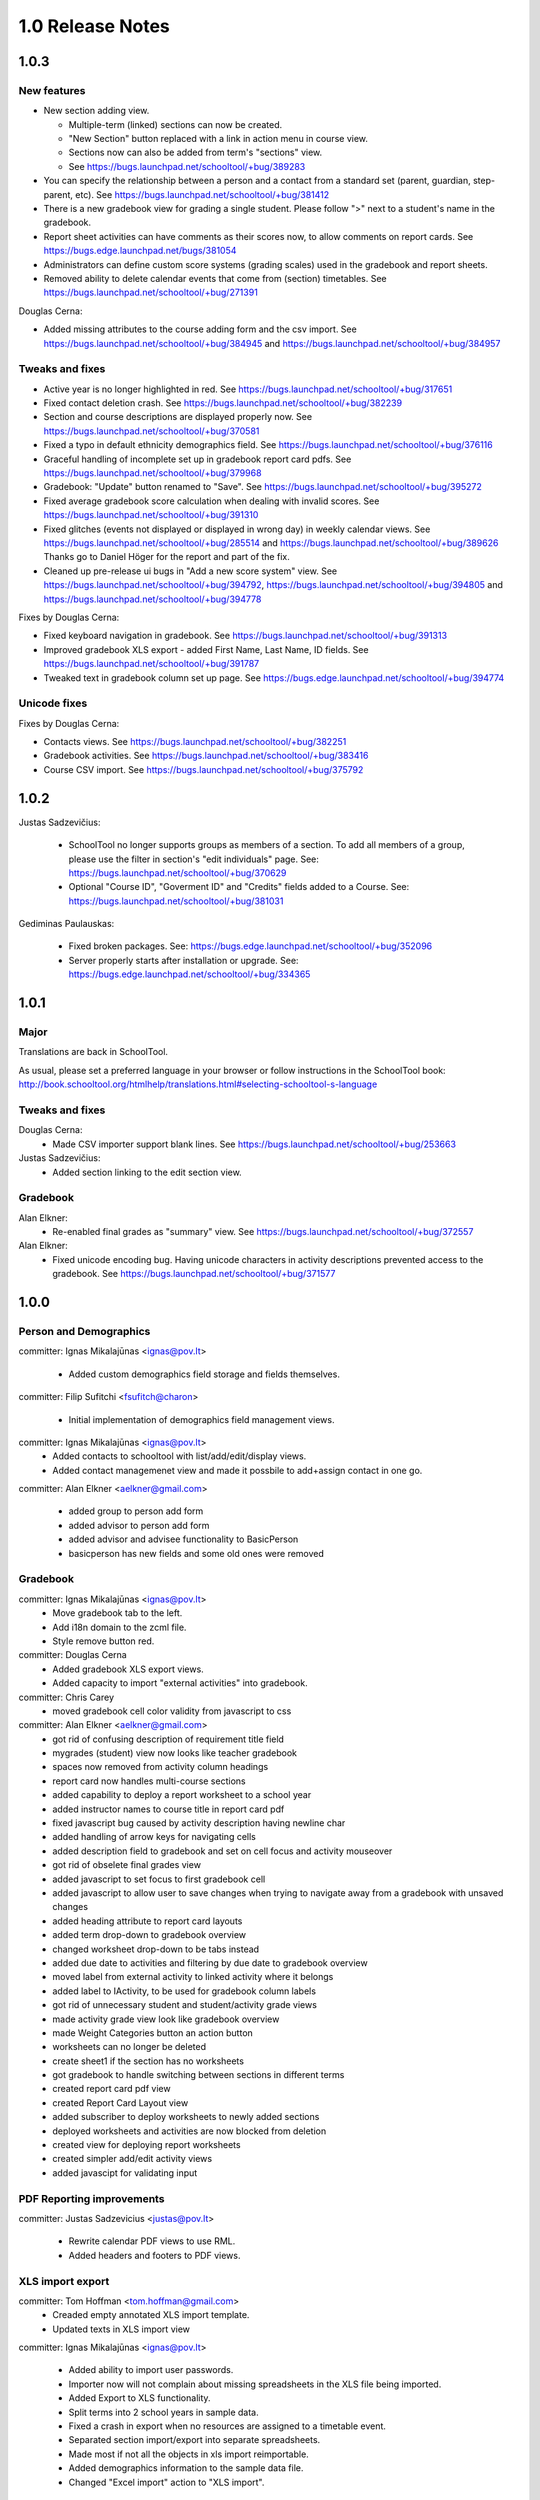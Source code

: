 1.0 Release Notes
=================

1.0.3
+++++

New features 
------------

* New section adding view.  

  - Multiple-term (linked) sections can now be created.
  
  - "New Section" button replaced with a link in action menu in course view.  
  
  - Sections now can also be added from term's "sections" view. 
  
  - See https://bugs.launchpad.net/schooltool/+bug/389283

* You can specify the relationship between a person and a contact from a standard set (parent, guardian, step-parent, etc). See https://bugs.launchpad.net/schooltool/+bug/381412

* There is a new gradebook view for grading a single student.  Please follow ">" next to a student's name in the gradebook.

* Report sheet activities can have comments as their scores now, to allow comments on report cards.  See https://bugs.edge.launchpad.net/bugs/381054

* Administrators can define custom score systems (grading scales) used in the gradebook and report sheets.

* Removed ability to delete calendar events that come from (section) timetables.  See https://bugs.launchpad.net/schooltool/+bug/271391

Douglas Cerna:

* Added missing attributes to the course adding form and the csv import.  See https://bugs.launchpad.net/schooltool/+bug/384945 and https://bugs.launchpad.net/schooltool/+bug/384957

Tweaks and fixes
----------------

* Active year is no longer highlighted in red.  See https://bugs.launchpad.net/schooltool/+bug/317651

* Fixed contact deletion crash. See https://bugs.launchpad.net/schooltool/+bug/382239

* Section and course descriptions are displayed properly now.  See https://bugs.launchpad.net/schooltool/+bug/370581

* Fixed a typo in default ethnicity demographics field.  See https://bugs.launchpad.net/schooltool/+bug/376116

* Graceful handling of incomplete set up in gradebook report card pdfs.  See https://bugs.launchpad.net/schooltool/+bug/379968

* Gradebook: "Update" button renamed to "Save".  See https://bugs.launchpad.net/schooltool/+bug/395272

* Fixed average gradebook score calculation when dealing with invalid scores.  See https://bugs.launchpad.net/schooltool/+bug/391310

* Fixed glitches (events not displayed or displayed in wrong day) in weekly calendar views. See https://bugs.launchpad.net/schooltool/+bug/285514 and https://bugs.launchpad.net/schooltool/+bug/389626  Thanks go to Daniel Höger for the report and part of the fix.

* Cleaned up pre-release ui bugs in "Add a new score system" view.  See https://bugs.launchpad.net/schooltool/+bug/394792, https://bugs.launchpad.net/schooltool/+bug/394805 and https://bugs.launchpad.net/schooltool/+bug/394778

Fixes by Douglas Cerna:

* Fixed keyboard navigation in gradebook.  See https://bugs.launchpad.net/schooltool/+bug/391313

* Improved gradebook XLS export - added First Name, Last Name, ID fields.  See https://bugs.launchpad.net/schooltool/+bug/391787

* Tweaked text in gradebook column set up page.  See https://bugs.edge.launchpad.net/schooltool/+bug/394774

Unicode fixes
-------------

Fixes by Douglas Cerna:

* Contacts views.  See https://bugs.launchpad.net/schooltool/+bug/382251

* Gradebook activities. See https://bugs.launchpad.net/schooltool/+bug/383416

* Course CSV import.  See https://bugs.launchpad.net/schooltool/+bug/375792


1.0.2
+++++

Justas Sadzevičius:

 * SchoolTool no longer supports groups as members of a section.  To add all members of a group, please use the filter in section's "edit individuals" page.  See: https://bugs.launchpad.net/schooltool/+bug/370629

 * Optional "Course ID", "Goverment ID" and "Credits" fields added to a Course.  See:  https://bugs.launchpad.net/schooltool/+bug/381031

Gediminas Paulauskas:

 * Fixed broken packages.  See: https://bugs.edge.launchpad.net/schooltool/+bug/352096

 * Server properly starts after installation or upgrade.  See: https://bugs.edge.launchpad.net/schooltool/+bug/334365


1.0.1
+++++

Major
-----

Translations are back in SchoolTool.

As usual, please set a preferred language in your browser or
follow instructions in the SchoolTool book:
http://book.schooltool.org/htmlhelp/translations.html#selecting-schooltool-s-language

Tweaks and fixes
----------------

Douglas Cerna:
 * Made CSV importer support blank lines.  See https://bugs.launchpad.net/schooltool/+bug/253663

Justas Sadzevičius:
 * Added section linking to the edit section view.

Gradebook
---------

Alan Elkner:
 * Re-enabled final grades as "summary" view.  See https://bugs.launchpad.net/schooltool/+bug/372557

Alan Elkner:
 * Fixed unicode encoding bug.
   Having unicode characters in activity descriptions prevented access to the gradebook.  See https://bugs.launchpad.net/schooltool/+bug/371577


1.0.0
+++++

Person and Demographics
-----------------------

committer: Ignas Mikalajūnas <ignas@pov.lt>

 - Added custom demographics field storage and fields themselves.

committer: Filip Sufitchi <fsufitch@charon>

 - Initial implementation of demographics field management views.

committer: Ignas Mikalajūnas <ignas@pov.lt>
 - Added contacts to schooltool with list/add/edit/display views.
 - Added contact managemenet view and made it possbile to add+assign contact in one go.

committer: Alan Elkner <aelkner@gmail.com>

 - added group to person add form
 - added advisor to person add form
 - added advisor and advisee functionality to BasicPerson
 - basicperson has new fields and some old ones were removed

Gradebook
---------

committer: Ignas Mikalajūnas <ignas@pov.lt>
 - Move gradebook tab to the left.
 - Add i18n domain to the zcml file.
 - Style remove button red.

committer: Douglas Cerna
 - Added gradebook XLS export views.
 - Added capacity to import "external activities" into gradebook.

committer: Chris Carey
 - moved gradebook cell color validity from javascript to css

committer: Alan Elkner <aelkner@gmail.com>
 - got rid of confusing description of requirement title field
 - mygrades (student) view now looks like teacher gradebook
 - spaces now removed from activity column headings
 - report card now handles multi-course sections
 - added capability to deploy a report worksheet to a school year
 - added instructor names to course title in report card pdf
 - fixed javascript bug caused by activity description having newline char
 - added handling of arrow keys for navigating cells
 - added description field to gradebook and set on cell focus and activity mouseover
 - got rid of obselete final grades view
 - added javascript to set focus to first gradebook cell
 - added javascript to allow user to save changes when trying to navigate away from a gradebook with unsaved changes
 - added heading attribute to report card layouts
 - added term drop-down to gradebook overview
 - changed worksheet drop-down to be tabs instead
 - added due date to activities and filtering by due date to gradebook overview
 - moved label from external activity to linked activity where it belongs
 - added label to IActivity, to be used for gradebook column labels
 - got rid of unnecessary student and student/activity grade views
 - made activity grade view look like gradebook overview
 - made Weight Categories button an action button
 - worksheets can no longer be deleted
 - create sheet1 if the section has no worksheets
 - got gradebook to handle switching between sections in different terms
 - created report card pdf view
 - created Report Card Layout view
 - added subscriber to deploy worksheets to newly added sections
 - deployed worksheets and activities are now blocked from deletion
 - created view for deploying report worksheets
 - created simpler add/edit activity views
 - added javascipt for validating input

PDF Reporting improvements
--------------------------

committer: Justas Sadzevicius <justas@pov.lt>

 - Rewrite calendar PDF views to use RML.
 - Added headers and footers to PDF views.


XLS import export
-----------------

committer: Tom Hoffman <tom.hoffman@gmail.com>
 - Creaded empty annotated XLS import template.
 - Updated texts in XLS import view

committer: Ignas Mikalajūnas <ignas@pov.lt>

 - Added ability to import user passwords.

 - Importer now will not complain about missing spreadsheets in the XLS
   file being imported.

 - Added Export to XLS functionality.

 - Split terms into 2 school years in sample data.

 - Fixed a crash in export when no resources are assigned to a timetable
   event.

 - Separated section import/export into separate spreadsheets.

 - Made most if not all the objects in xls import reimportable.

 - Added demographics information to the sample data file.

 - Changed "Excel import" action to "XLS import".

Tweaks and fixes
----------------

committer: Tom Hoffman <tom.hoffman@gmail.com>
 - Updated section import csv file documentation.

committer: Alan Elkner <aelkner@gmail.com>
 - Removed unused identifier field from add forms.

committer: Filip Sufitchi <fsufitch@charon>

 - Made Delete buttons look consistently (Red) all over the system.

committer: Chris Carey <cpcarey@cpcarey-laptop>

 - Unify color color scheme in schooltool.gradebook and
   schooltool.lyceum.journal ajax status indicators.

 - Added School Timetable id display to the School Timetable view page

committer: Ignas Mikalajūnas <ignas@pov.lt>

 - Added headers to some Section views.
 - Do not allow people without schooltool.edit permission on SchoolYears delete terms.
 - Made field descriptions in most of the forms visible.
 - Switched to ISO dates everyehere.
 - Added date picker to all the forms in schooltool.
 - Started using ISO date format (yyyy-mm-dd) in the short date formatter.

 - Removed resource booking link from the section view.

committer: Justas Sadzevicius <justas@pov.lt>

 - Added simple section cross-term copying and linking interface.

 - Fixed a small bug in weekly calendar title - week date range was
   one day too long.

committer: Douglas Cerna

 - Group and section member CSV import views.
